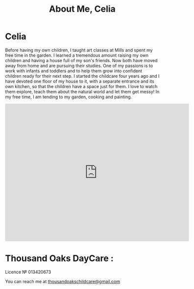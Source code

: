 #+TITLE: About Me, Celia
#+OPTIONS: toc:nil num:nil

* Celia

#+begin_html
<p><center><img src="/images/300x_Celia.jpg" /></center></p>
#+end_html

Before having my own children, I taught art classes at Mills and spent
my free time in the garden. I learned a tremendous amount raising my own
children and having a house full of my son's friends. Now both have
moved away from home and are pursuing their studies. One of my passions
is to work with infants and toddlers and to help them grow into
confident children ready for their next step. I started the childcare
four years ago and I have devoted one floor of my house to it,
with a separate entrance and its own kitchen, so that the children have
a space just for them. I love to watch them explore, teach them about
the natural world and let them get messy! In my free time, I am tending
to my garden, cooking and painting.
#+BEGIN_HTML
<iframe src="https://www.google.com/maps/embed?pb=!1m18!1m12!1m3!1d12593.98565876226!2d-122.2794386!3d37.89545804999999!2m3!1f0!2f0!3f0!3m2!1i1024!2i768!4f13.1!3m3!1m2!1s0x8085794dd29adef5%3A0xe3ba6a5957fdabf9!2sThousand+Oaks%2C+Berkeley%2C+CA+94707!5e0!3m2!1sfr!2sus!4v1408148656394" width="600" height="450" frameborder="0" style="border:0"></iframe>
</p>
#+END_HTML


* Thousand Oaks DayCare :
Licence № 013420673


You can reach me at [[mailto:thousandoakschildcare@gmail.com][thousandoakschildcare@gmail.com]]
